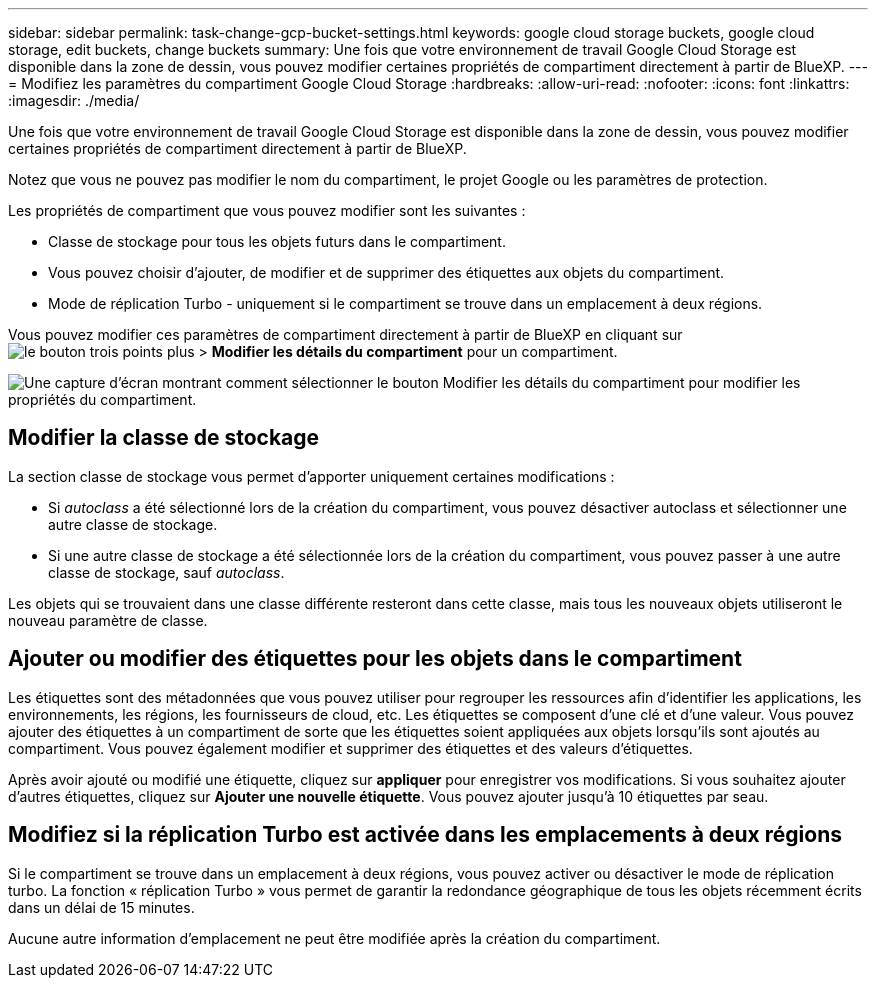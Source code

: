 ---
sidebar: sidebar 
permalink: task-change-gcp-bucket-settings.html 
keywords: google cloud storage buckets, google cloud storage, edit buckets, change buckets 
summary: Une fois que votre environnement de travail Google Cloud Storage est disponible dans la zone de dessin, vous pouvez modifier certaines propriétés de compartiment directement à partir de BlueXP. 
---
= Modifiez les paramètres du compartiment Google Cloud Storage
:hardbreaks:
:allow-uri-read: 
:nofooter: 
:icons: font
:linkattrs: 
:imagesdir: ./media/


[role="lead"]
Une fois que votre environnement de travail Google Cloud Storage est disponible dans la zone de dessin, vous pouvez modifier certaines propriétés de compartiment directement à partir de BlueXP.

Notez que vous ne pouvez pas modifier le nom du compartiment, le projet Google ou les paramètres de protection.

Les propriétés de compartiment que vous pouvez modifier sont les suivantes :

* Classe de stockage pour tous les objets futurs dans le compartiment.
* Vous pouvez choisir d'ajouter, de modifier et de supprimer des étiquettes aux objets du compartiment.
* Mode de réplication Turbo - uniquement si le compartiment se trouve dans un emplacement à deux régions.


Vous pouvez modifier ces paramètres de compartiment directement à partir de BlueXP en cliquant sur image:button-horizontal-more.gif["le bouton trois points plus"] > *Modifier les détails du compartiment* pour un compartiment.

image:screenshot-edit-gcp-bucket.png["Une capture d'écran montrant comment sélectionner le bouton Modifier les détails du compartiment pour modifier les propriétés du compartiment."]



== Modifier la classe de stockage

La section classe de stockage vous permet d'apporter uniquement certaines modifications :

* Si _autoclass_ a été sélectionné lors de la création du compartiment, vous pouvez désactiver autoclass et sélectionner une autre classe de stockage.
* Si une autre classe de stockage a été sélectionnée lors de la création du compartiment, vous pouvez passer à une autre classe de stockage, sauf _autoclass_.


Les objets qui se trouvaient dans une classe différente resteront dans cette classe, mais tous les nouveaux objets utiliseront le nouveau paramètre de classe.



== Ajouter ou modifier des étiquettes pour les objets dans le compartiment

Les étiquettes sont des métadonnées que vous pouvez utiliser pour regrouper les ressources afin d'identifier les applications, les environnements, les régions, les fournisseurs de cloud, etc. Les étiquettes se composent d'une clé et d'une valeur. Vous pouvez ajouter des étiquettes à un compartiment de sorte que les étiquettes soient appliquées aux objets lorsqu'ils sont ajoutés au compartiment. Vous pouvez également modifier et supprimer des étiquettes et des valeurs d'étiquettes.

Après avoir ajouté ou modifié une étiquette, cliquez sur *appliquer* pour enregistrer vos modifications. Si vous souhaitez ajouter d'autres étiquettes, cliquez sur *Ajouter une nouvelle étiquette*. Vous pouvez ajouter jusqu'à 10 étiquettes par seau.



== Modifiez si la réplication Turbo est activée dans les emplacements à deux régions

Si le compartiment se trouve dans un emplacement à deux régions, vous pouvez activer ou désactiver le mode de réplication turbo. La fonction « réplication Turbo » vous permet de garantir la redondance géographique de tous les objets récemment écrits dans un délai de 15 minutes.

Aucune autre information d'emplacement ne peut être modifiée après la création du compartiment.
